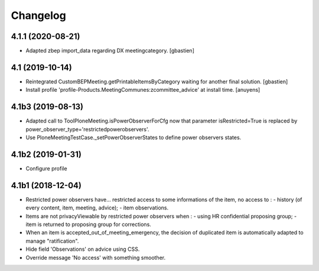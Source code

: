 Changelog
=========

4.1.1 (2020-08-21)
------------------

- Adapted zbep import_data regarding DX meetingcategory.
  [gbastien]

4.1 (2019-10-14)
----------------

- Reintegrated CustomBEPMeeting.getPrintableItemsByCategory waiting for another final solution.
  [gbastien]
- Install profile 'profile-Products.MeetingCommunes:zcommittee_advice' at install time.
  [anuyens]

4.1b3 (2019-08-13)
------------------

- Adapted call to ToolPloneMeeting.isPowerObserverForCfg now that parameter
  isRestricted=True is replaced by power_observer_type='restrictedpowerobservers'.
- Use PloneMeetingTestCase._setPowerObserverStates to define power observers states.

4.1b2 (2019-01-31)
------------------

- Configure profile

4.1b1 (2018-12-04)
------------------

- Restricted power observers have... restricted access to some informations of
  the item, no access to :
  - history (of every content, item, meeting, advice);
  - item observations.
- Items are not privacyViewable by restricted power observers when :
  - using HR confidential proposing group;
  - item is returned to proposing group for corrections.
- When an item is accepted_out_of_meeting_emergency, the decision of duplicated
  item is automatically adapted to manage "ratification".
- Hide field 'Observations' on advice using CSS.
- Override message 'No access' with something smoother.
